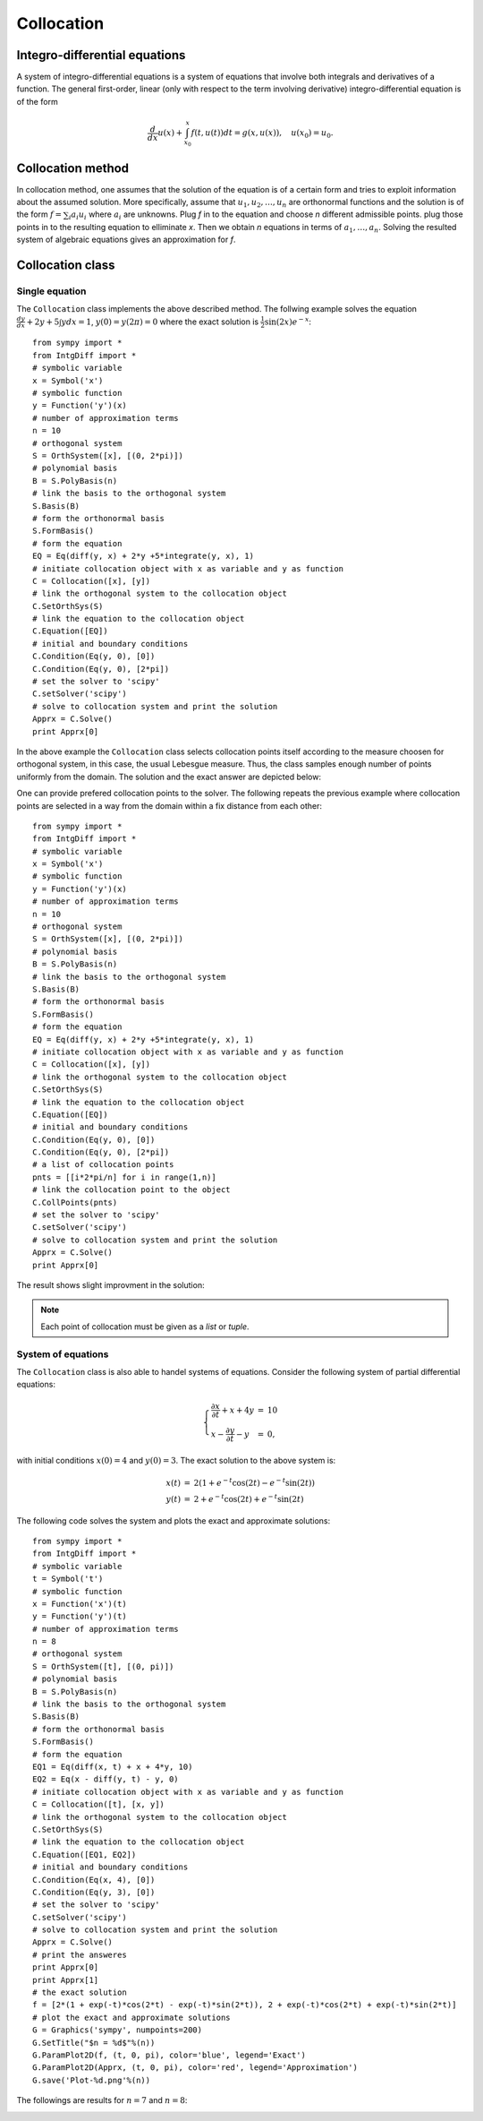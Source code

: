 =========================
Collocation
=========================

Integro-differential equations
===============================

A system of integro-differential equations is a system of equations that involve both integrals and derivatives of a function.
The general first-order, linear (only with respect to the term involving derivative) integro-differential equation is of the form

.. math::
	\frac{d}{dx}u(x) + \int_{x_0}^{x} f(t, u(t)) dt = g(x, u(x)),\quad u(x_0)=u_0.

Collocation method
=======================

In collocation method, one assumes that the solution of the equation is of a certain form and tries to exploit information about
the assumed solution.
More specifically, assume that :math:`u_1, u_2, \dots, u_n` are orthonormal functions and the solution is of the form :math:`f=\sum_i a_i u_i`
where :math:`a_i` are unknowns. 
Plug `f` in to the equation and choose `n` different admissible points. plug those points in to the resulting equation to elliminate `x`.
Then we obtain `n` equations in terms of :math:`a_1,\dots, a_n`. Solving the resulted system of algebraic equations gives an approximation for `f`.

Collocation class
========================

Single equation
---------------------

The ``Collocation`` class implements the above described method. The follwing example solves the equation
:math:`\frac{dy}{dx} + 2y + 5 \int y dx = 1`, :math:`y(0)=y(2\pi)=0` where the exact solution is :math:`\frac{1}{2}\sin(2x)e^{-x}`::

	from sympy import *
	from IntgDiff import *
	# symbolic variable
	x = Symbol('x')
	# symbolic function
	y = Function('y')(x)
	# number of approximation terms
	n = 10
	# orthogonal system
	S = OrthSystem([x], [(0, 2*pi)])
	# polynomial basis
	B = S.PolyBasis(n)
	# link the basis to the orthogonal system
	S.Basis(B)
	# form the orthonormal basis
	S.FormBasis()
	# form the equation
	EQ = Eq(diff(y, x) + 2*y +5*integrate(y, x), 1)
	# initiate collocation object with x as variable and y as function
	C = Collocation([x], [y])
	# link the orthogonal system to the collocation object
	C.SetOrthSys(S)
	# link the equation to the collocation object
	C.Equation([EQ])
	# initial and boundary conditions
	C.Condition(Eq(y, 0), [0])
	C.Condition(Eq(y, 0), [2*pi])
	# set the solver to 'scipy'
	C.setSolver('scipy')
	# solve to collocation system and print the solution
	Apprx = C.Solve()
	print Apprx[0]

In the above example the ``Collocation`` class selects collocation points itself according to the measure choosen for orthogonal system, in this case,
the usual Lebesgue measure. Thus, the class samples enough number of points uniformly from the domain. The solution and the exact answer are depicted 
below:

.. image:: ./images/CollExm01Smpl.png
   :height: 400px

One can provide prefered collocation points to the solver. The following repeats the previous example where collocation points are selected in a way from
the domain within a fix distance from each other::

	from sympy import *
	from IntgDiff import *
	# symbolic variable
	x = Symbol('x')
	# symbolic function
	y = Function('y')(x)
	# number of approximation terms
	n = 10
	# orthogonal system
	S = OrthSystem([x], [(0, 2*pi)])
	# polynomial basis
	B = S.PolyBasis(n)
	# link the basis to the orthogonal system
	S.Basis(B)
	# form the orthonormal basis
	S.FormBasis()
	# form the equation
	EQ = Eq(diff(y, x) + 2*y +5*integrate(y, x), 1)
	# initiate collocation object with x as variable and y as function
	C = Collocation([x], [y])
	# link the orthogonal system to the collocation object
	C.SetOrthSys(S)
	# link the equation to the collocation object
	C.Equation([EQ])
	# initial and boundary conditions
	C.Condition(Eq(y, 0), [0])
	C.Condition(Eq(y, 0), [2*pi])
	# a list of collocation points
	pnts = [[i*2*pi/n] for i in range(1,n)]
	# link the collocation point to the object
	C.CollPoints(pnts)
	# set the solver to 'scipy'
	C.setSolver('scipy')
	# solve to collocation system and print the solution
	Apprx = C.Solve()
	print Apprx[0]

The result shows slight improvment in the solution:

.. image:: ./images/CollExm01NoSmpl.png
   :height: 400px

.. note::
	Each point of collocation must be given as a *list* or *tuple*.



System of equations
-------------------------
.. _ParamPlotExm:

The ``Collocation`` class is also able to handel systems of equations. Consider the following system of partial differential equations:

.. math::
	\left\lbrace
	\begin{array}{lcl}
		\frac{\partial x}{\partial t} + x + 4y & = & 10\\
		x - \frac{\partial y}{\partial t} - y & = & 0,
	\end{array}\right.

with initial conditions :math:`x(0) = 4` and :math:`y(0) = 3`. The exact solution to the above system is: 

.. math::
	\begin{array}{lcl}
		x(t) & = & 2(1 + e^{-t}\cos(2t) - e^{-t}\sin(2t))\\
		y(t) & = & 2 + e^{-t}\cos(2t) + e^{-t}\sin(2t)
	\end{array}

The following code solves the system and plots the exact and approximate solutions::

	from sympy import *
	from IntgDiff import *
	# symbolic variable
	t = Symbol('t')
	# symbolic function
	x = Function('x')(t)
	y = Function('y')(t)
	# number of approximation terms
	n = 8
	# orthogonal system
	S = OrthSystem([t], [(0, pi)])
	# polynomial basis
	B = S.PolyBasis(n)
	# link the basis to the orthogonal system
	S.Basis(B)
	# form the orthonormal basis
	S.FormBasis()
	# form the equation
	EQ1 = Eq(diff(x, t) + x + 4*y, 10)
	EQ2 = Eq(x - diff(y, t) - y, 0)
	# initiate collocation object with x as variable and y as function
	C = Collocation([t], [x, y])
	# link the orthogonal system to the collocation object
	C.SetOrthSys(S)
	# link the equation to the collocation object
	C.Equation([EQ1, EQ2])
	# initial and boundary conditions
	C.Condition(Eq(x, 4), [0])
	C.Condition(Eq(y, 3), [0])
	# set the solver to 'scipy'
	C.setSolver('scipy')
	# solve to collocation system and print the solution
	Apprx = C.Solve()
	# print the answeres
	print Apprx[0]
	print Apprx[1]
	# the exact solution
	f = [2*(1 + exp(-t)*cos(2*t) - exp(-t)*sin(2*t)), 2 + exp(-t)*cos(2*t) + exp(-t)*sin(2*t)]
	# plot the exact and approximate solutions
	G = Graphics('sympy', numpoints=200)
	G.SetTitle("$n = %d$"%(n))
	G.ParamPlot2D(f, (t, 0, pi), color='blue', legend='Exact')
	G.ParamPlot2D(Apprx, (t, 0, pi), color='red', legend='Approximation')
	G.save('Plot-%d.png'%(n))

The followings are results for :math:`n=7` and :math:`n=8`:

.. image:: ./images/CollExmSys7.png
   :height: 400px

.. image:: ./images/CollExmSys8.png
   :height: 400px
